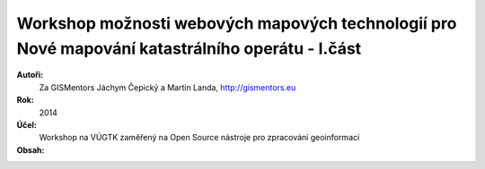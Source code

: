 Workshop možnosti webových mapových technologií pro Nové mapování katastrálního operátu - I.část
------------------------------------------------------------------------------------------------

**Autoři:**
    Za GISMentors Jáchym Čepický a Martin Landa, http://gismentors.eu
**Rok:**
    2014
**Účel:**
    Workshop na VÚGTK zaměřený na Open Source nástroje pro zpracování geoinformací
**Obsah:**
    .. toctree::
        :maxdepth: 2

        uvod
        qgis/index
        postgis/index
        mapserver/index
        tinyows/index
        web/index
        zaver
